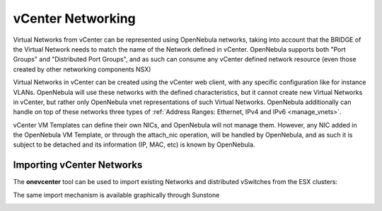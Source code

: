 .. _vcenter_networking_setup:
.. _virtual_network_vcenter_usage:

================================================================================
vCenter Networking
================================================================================

Virtual Networks from vCenter can be represented using OpenNebula networks, taking into account that the BRIDGE of the Virtual Network needs to match the name of the Network defined in vCenter. OpenNebula supports both "Port Groups" and "Distributed Port Groups", and as such can consume any vCenter defined network resource (even those created by other networking components NSX)

Virtual Networks in vCenter can be created using the vCenter web client, with any specific configuration like for instance VLANs. OpenNebula will use these networks with the defined characteristics, but it cannot create new Virtual Networks in vCenter, but rather only OpenNebula vnet representations of such Virtual Networks. OpenNebula additionally can handle on top of these networks three types of :ref:`Address Ranges: Ethernet, IPv4 and IPv6 <manage_vnets>`.

vCenter VM Templates can define their own NICs, and OpenNebula will not manage them. However, any NIC added in the OpenNebula VM Template, or through the attach_nic operation, will be handled by OpenNebula, and as such it is subject to be detached and its information (IP, MAC, etc) is known by OpenNebula.

Importing vCenter Networks
================================================================================

The **onevcenter** tool can be used to import existing Networks and distributed vSwitches from the ESX clusters:

.. prompt:: bash $ auto

    $ .onevcenter networks --vcenter <vcenter-host> --vuser <vcenter-username> --vpass <vcenter-password>

    Connecting to vCenter: <vcenter-host>...done!

    Looking for vCenter networks...done!

    Do you want to process datacenter vOneDatacenter [y/n]? y

      * Network found:
          - Name    : MyvCenterNetwork
          - Type    : Port Group
        Import this Network [y/n]? y
        How many VMs are you planning to fit into this network [255]? 45
        What type of Virtual Network do you want to create (IPv[4],IPv[6],[E]thernet) ? E
        Please input the first MAC in the range [Enter for default]:
        OpenNebula virtual network 29 created with size 45!

        $ onevnet list
          ID USER            GROUP        NAME                CLUSTER    BRIDGE   LEASES
          29 oneadmin        oneadmin     MyvCenterNetwork    -          MyFakeNe      0

        $ onevnet show 29
        VIRTUAL NETWORK 29 INFORMATION
        ID             : 29
        NAME           : MyvCenterNetwork
        USER           : oneadmin
        GROUP          : oneadmin
        CLUSTER        : -
        BRIDGE         : MyvCenterNetwork
        VLAN           : No
        USED LEASES    : 0

        PERMISSIONS
        OWNER          : um-
        GROUP          : ---
        OTHER          : ---

        VIRTUAL NETWORK TEMPLATE
        BRIDGE="MyvCenterNetwork"
        PHYDEV=""
        VCENTER_TYPE="Port Group"
        VLAN="NO"
        VLAN_ID=""

        ADDRESS RANGE POOL
         AR TYPE    SIZE LEASES               MAC              IP          GLOBAL_PREFIX
          0 ETHER     45      0 02:00:97:7f:f0:87               -                      -

        LEASES
        AR  OWNER                    MAC              IP                      IP6_GLOBAL


The same import mechanism is available graphically through Sunstone 

.. todo:: Screenshot vCenter network import

.. image:: /images/vcenter_create.png
    :width: 90%
    :align: center


